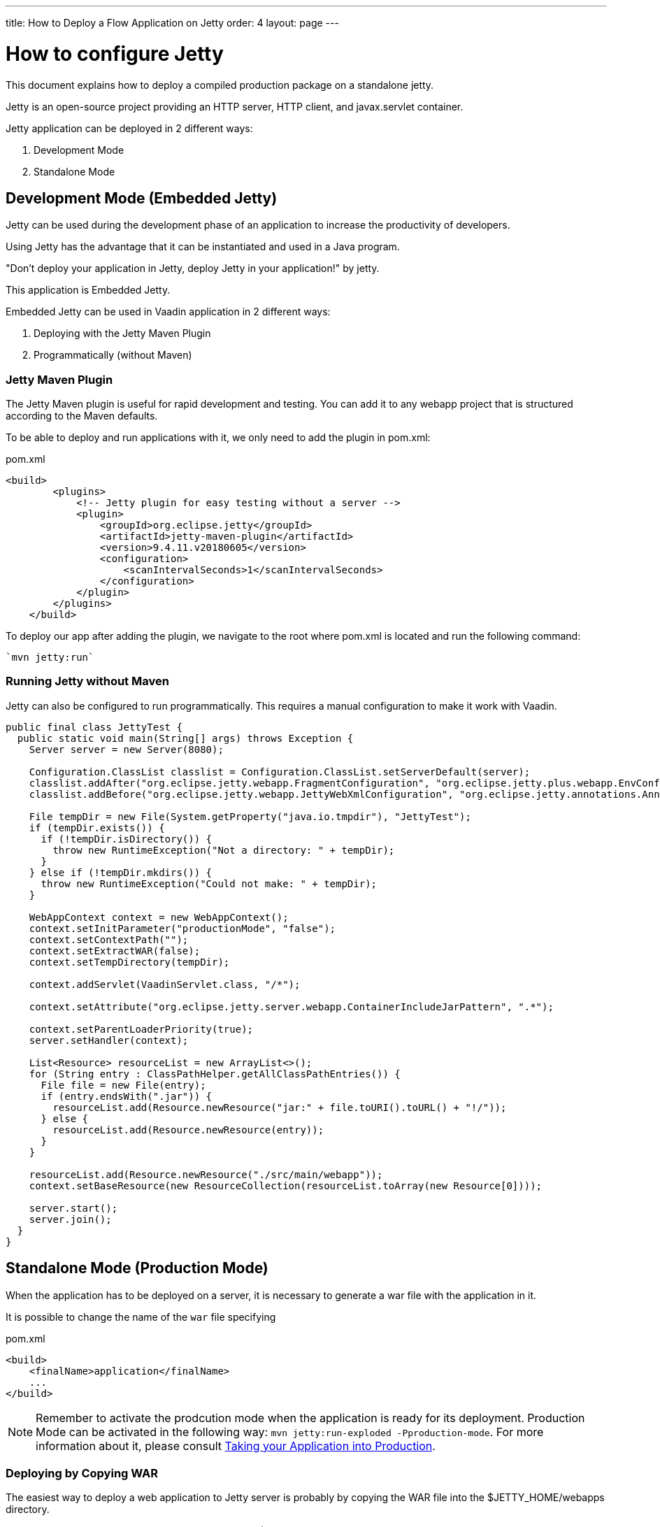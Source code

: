 ---
title: How to Deploy a Flow Application on Jetty
order: 4
layout: page
---

ifdef::env-github[:outfilesuffix: .asciidoc]

= How to configure Jetty

This document explains how to deploy a compiled production package on a standalone jetty.

Jetty is an open-source project providing an HTTP server, HTTP client, and javax.servlet container.

Jetty application can be deployed in 2 different ways:

. Development Mode
. Standalone Mode

== Development Mode (Embedded Jetty)

Jetty can be used during the development phase of an application to increase the productivity of developers.

Using Jetty has the advantage that it can be instantiated and used in a Java program.

"Don't deploy your application in Jetty, deploy Jetty in your application!" by jetty.

This application is Embedded Jetty.

Embedded Jetty can be used in Vaadin application in 2 different ways:

. Deploying with the Jetty Maven Plugin
. Programmatically (without Maven)

=== Jetty Maven Plugin

The Jetty Maven plugin is useful for rapid development and testing.
You can add it to any webapp project that is structured according to the Maven defaults.

To be able to deploy and run applications with it, we only need to add the plugin in pom.xml:

.pom.xml
[source, xml]
----
<build>
        <plugins>
            <!-- Jetty plugin for easy testing without a server -->
            <plugin>
                <groupId>org.eclipse.jetty</groupId>
                <artifactId>jetty-maven-plugin</artifactId>
                <version>9.4.11.v20180605</version>
                <configuration>
                    <scanIntervalSeconds>1</scanIntervalSeconds>
                </configuration>
            </plugin>
        </plugins>
    </build>
----

To deploy our app after adding the plugin, we navigate to the root where pom.xml is located and run the following command:

[source,ini]
----
`mvn jetty:run`
----

=== Running Jetty without Maven

Jetty can also be configured to run programmatically. This requires a manual configuration to make it work with Vaadin.

[source,java]
----
public final class JettyTest {
  public static void main(String[] args) throws Exception {
    Server server = new Server(8080);

    Configuration.ClassList classlist = Configuration.ClassList.setServerDefault(server);
    classlist.addAfter("org.eclipse.jetty.webapp.FragmentConfiguration", "org.eclipse.jetty.plus.webapp.EnvConfiguration", "org.eclipse.jetty.plus.webapp.PlusConfiguration");
    classlist.addBefore("org.eclipse.jetty.webapp.JettyWebXmlConfiguration", "org.eclipse.jetty.annotations.AnnotationConfiguration");

    File tempDir = new File(System.getProperty("java.io.tmpdir"), "JettyTest");
    if (tempDir.exists()) {
      if (!tempDir.isDirectory()) {
        throw new RuntimeException("Not a directory: " + tempDir);
      }
    } else if (!tempDir.mkdirs()) {
      throw new RuntimeException("Could not make: " + tempDir);
    }

    WebAppContext context = new WebAppContext();
    context.setInitParameter("productionMode", "false");
    context.setContextPath("");
    context.setExtractWAR(false);
    context.setTempDirectory(tempDir);

    context.addServlet(VaadinServlet.class, "/*");

    context.setAttribute("org.eclipse.jetty.server.webapp.ContainerIncludeJarPattern", ".*");

    context.setParentLoaderPriority(true);
    server.setHandler(context);

    List<Resource> resourceList = new ArrayList<>();
    for (String entry : ClassPathHelper.getAllClassPathEntries()) {
      File file = new File(entry);
      if (entry.endsWith(".jar")) {
        resourceList.add(Resource.newResource("jar:" + file.toURI().toURL() + "!/"));
      } else {
        resourceList.add(Resource.newResource(entry));
      }
    }

    resourceList.add(Resource.newResource("./src/main/webapp"));
    context.setBaseResource(new ResourceCollection(resourceList.toArray(new Resource[0])));

    server.start();
    server.join();
  }
}
----

== Standalone Mode (Production Mode)

When the application has to be deployed on a server, it is necessary to generate a war file with the application in it.

It is possible to change the name of the `war` file specifying

.pom.xml
[source, xml]
----
<build>
    <finalName>application</finalName>
    ...
</build>
----

[NOTE]
Remember to activate the prodcution mode when the application is ready for its deployment.
Production Mode can be activated in the following way: `mvn jetty:run-exploded -Pproduction-mode`.
For more information about it, please consult <<tutorial-production-mode-basic#,Taking your Application into Production>>.

===  Deploying by Copying WAR

The easiest way to deploy a web application to Jetty server is probably by copying the WAR file into the $JETTY_HOME/webapps directory.

After copying, we can start the server by navigating to $JETTY_HOME and running the command:

[source,ini]
----
`java -jar start.jar`
----

=== Deploying Using Context File

Jetty web server offers us a way to deploy a web archive located anywhere in the file system by us creating a context file for it.

.jetty-app.xml
[source, xml]
----
<?xml version="1.0"  encoding="ISO-8859-1"?>
<!DOCTYPE Configure PUBLIC "-//Mort Bay Consulting//DTD Configure//EN"
  "http://www.eclipse.org/jetty/configure.dtd">
<Configure class="org.eclipse.jetty.webapp.WebAppContext">
    <Set name="contextPath">/jetty</Set>
    <Set name="war">absolute/path/to/jetty-app.war</Set>
</Configure>
----

== Spring

When the Vaadin Flow application is using Jetty it requires an additional configuration for several aspects of the application.

One example of this, is `urlMapping`.

[source,ini]
----
vaadin.urlMapping=/my_mapping/*
----

An additional Servlet is required to handle the frontend resources for non-root servlets, such as /my_mapping/*. The servlet can be defined in your application class, link:../src/main/java/com/vaadin/flow/tutorial/spring/ExampleServletRegistration.java[see here for an example].

For more information about it, please consult the <<../spring/tutorial-spring-configuration#, Vaadin Spring configuration guide>>.
